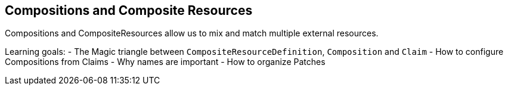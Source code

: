 == Compositions and Composite Resources
Compositions and CompositeResources allow us to mix and match multiple external resources.

Learning goals:
- The Magic triangle between `CompositeResourceDefinition`, `Composition` and `Claim`
- How to configure Compositions from Claims
- Why names are important
- How to organize Patches